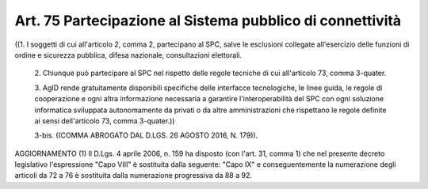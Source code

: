 Art. 75  Partecipazione al Sistema pubblico di connettività 
^^^^^^^^^^^^^^^^^^^^^^^^^^^^^^^^^^^^^^^^^^^^^^^^^^^^^^^^^^^^^

((1. I soggetti di cui all'articolo 2, comma 2, partecipano al SPC, salve le esclusioni collegate all'esercizio delle funzioni di  ordine e sicurezza pubblica, difesa nazionale, consultazioni elettorali. 

  2\. Chiunque può partecipare  al  SPC  nel  rispetto  delle  regole tecniche di cui all'articolo 73, comma 3-quater. 

  3\. AgID rende gratuitamente disponibili specifiche delle interfacce tecnologiche, le linee guida, le regole di cooperazione e ogni  altra informazione necessaria a garantire l'interoperabilità del  SPC  con ogni soluzione informatica sviluppata autonomamente da privati  o  da altre amministrazioni che rispettano  le  regole  definite  ai  sensi dell'articolo 73, comma 3-quater.)) 

  3-bis\. ((COMMA ABROGATO DAL D.LGS. 26 AGOSTO 2016, N. 179)). 




AGGIORNAMENTO (1) 
Il D.Lgs. 4 aprile 2006, n. 159 ha disposto (con l'art.  31,  comma 1) che nel presente decreto legislativo l'espressione "Capo VIII"  è sostituita  dalla  seguente:  "Capo   IX"   e   conseguentemente   la numerazione degli articoli da 72 a 76 è sostituita dalla numerazione progressiva da 88 a 92. 
